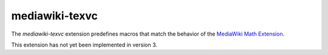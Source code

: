 .. _tex-mediawiki-texvc:

###############
mediawiki-texvc
###############

The `mediawiki-texvc` extension predefines macros that match
the behavior of the `MediaWiki Math Extension 
<https://www.mediawiki.org/wiki/Extension:Math>`__.

This extension has not yet been implemented in version 3.
